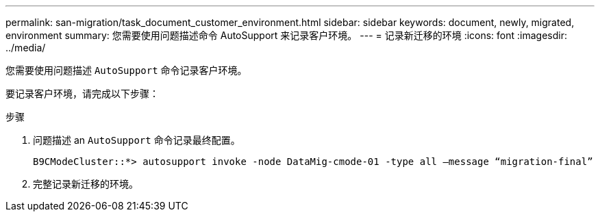 ---
permalink: san-migration/task_document_customer_environment.html 
sidebar: sidebar 
keywords: document, newly, migrated, environment 
summary: 您需要使用问题描述命令 AutoSupport 来记录客户环境。 
---
= 记录新迁移的环境
:icons: font
:imagesdir: ../media/


[role="lead"]
您需要使用问题描述 `AutoSupport` 命令记录客户环境。

要记录客户环境，请完成以下步骤：

.步骤
. 问题描述 an `AutoSupport` 命令记录最终配置。
+
[listing]
----
B9CModeCluster::*> autosupport invoke -node DataMig-cmode-01 -type all –message “migration-final”
----
. 完整记录新迁移的环境。

